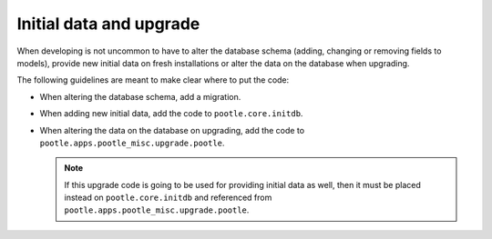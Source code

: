 .. _initial-data-and-upgrade:

Initial data and upgrade
========================

When developing is not uncommon to have to alter the database schema (adding,
changing or removing fields to models), provide new initial data on fresh
installations or alter the data on the database when upgrading.

The following guidelines are meant to make clear where to put the code:

- When altering the database schema, add a migration.
- When adding new initial data, add the code to ``pootle.core.initdb``.
- When altering the data on the database on upgrading, add the code to
  ``pootle.apps.pootle_misc.upgrade.pootle``.

  .. note:: If this upgrade code is going to be used for providing initial data
     as well, then it must be placed instead on ``pootle.core.initdb`` and
     referenced from ``pootle.apps.pootle_misc.upgrade.pootle``.
